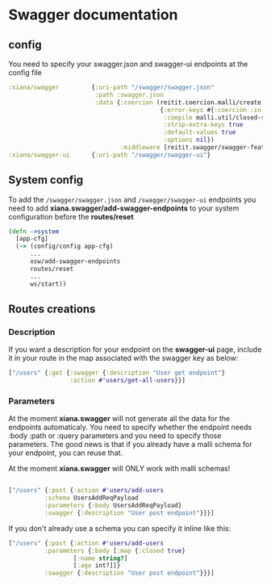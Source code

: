 * Swagger documentation

** config
You need to specify your swagger.json and swagger-ui endpoints at the config file
#+begin_src clojure
  :xiana/swagger         {:uri-path "/swagger/swagger.json"
                          :path :swagger.json
                          :data {:coercion (reitit.coercion.malli/create
                                            {:error-keys #{:coercion :in :schema :value :errors :humanized}
                                             :compile malli.util/closed-schema
                                             :strip-extra-keys true
                                             :default-values true
                                             :options nil})
                                 :middleware [reitit.swagger/swagger-feature]}}
  :xiana/swagger-ui      {:uri-path "/swagger/swagger-ui"}
#+end_src

** System config
To add the ~/swagger/swagger.json~ and ~/swagger/swagger-ui~ endpoints you need
to add *xiana.swagger/add-swagger-endpoints* to your system configuration before
the *routes/reset*
#+begin_src clojure
  (defn ->system
    [app-cfg]
    (-> (config/config app-cfg)
        ...
        xsw/add-swagger-endpoints
        routes/reset
        ...
        ws/start))
#+end_src

** Routes creations

*** Description
If you want a description for your endpoint on the *swagger-ui* page, include it in your route in the map
associated with the swagger key as below:
#+begin_src clojure
  ["/users" {:get {:swagger {:description "User get endpoint"}
                   :action #'users/get-all-users}}]
#+end_src

*** Parameters
At the moment *xiana.swagger* will not generate all the data for the endpoints
automaticaly. You need to specify whether the endpoint needs :body :path or :query
parameters and you need to specify those parameters. The good news is that if
you already have a malli schema for your endpoint, you can reuse that.

At the moment *xiana.swagger* will ONLY work with malli schemas!

#+begin_src clojure

  ["/users" {:post {:action #'users/add-users
		    :schema UsersAddReqPayload
		    :parameters {:body UsersAddReqPayload}
		    :swagger {:description "User post endpoint"}}}]
#+end_src

If you don't already use a schema you can specify it inline like this:

#+begin_src clojure
  ["/users" {:post {:action #'users/add-users
		    :parameters {:body [:map {:closed true}
					[:name string?]
					[:age int?]]}
		    :swagger {:description "User post endpoint"}}}]
#+end_src
